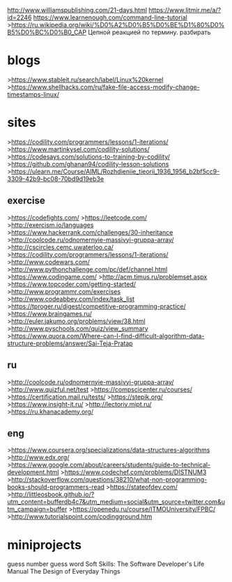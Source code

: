 http://www.williamspublishing.com/21-days.html
https://www.litmir.me/a/?id=2246
https://www.learnenough.com/command-line-tutorial
>https://ru.wikipedia.org/wiki/%D0%A2%D0%B5%D0%BE%D1%80%D0%B5%D0%BC%D0%B0_CAP
Цепной реакцией по термину\технологии\функции. разбирать
* blogs
>https://www.stableit.ru/search/label/Linux%20kernel
>https://www.shellhacks.com/ru/fake-file-access-modify-change-timestamps-linux/
* sites
>https://codility.com/programmers/lessons/1-iterations/
>https://www.martinkysel.com/codility-solutions/
>https://codesays.com/solutions-to-training-by-codility/
>https://github.com/ghanan94/codility-lesson-solutions
>https://ulearn.me/Course/AIML/Rozhdieniie_tieorii_1936_1956_b2bf5cc9-3309-42b9-bc08-70bd9d19eb3e
** exercise
>https://codefights.com/
>https://leetcode.com/
>http://exercism.io/languages
>https://www.hackerrank.com/challenges/30-inheritance
>http://coolcode.ru/odnomernyie-massivyi-gruppa-array/
>http://cscircles.cemc.uwaterloo.ca/
>https://codility.com/programmers/lessons/1-iterations/
>http://www.codewars.com/
>http://www.pythonchallenge.com/pc/def/channel.html
>https://www.codingame.com/
>http://acm.timus.ru/problemset.aspx
>https://www.topcoder.com/getting-started/
>http://www.programmr.com/exercises
>http://www.codeabbey.com/index/task_list
>https://tproger.ru/digest/competitive-programming-practice/
>https://www.braingames.ru/
>http://euler.jakumo.org/problems/view/38.html
>http://www.pyschools.com/quiz/view_summary
>https://www.quora.com/Where-can-I-find-difficult-algorithm-data-structure-problems/answer/Sai-Teja-Pratap
** ru
>http://coolcode.ru/odnomernyie-massivyi-gruppa-array/
>http://www.quizful.net/test
>https://compscicenter.ru/courses/
>https://certification.mail.ru/tests/
>https://stepik.org/
>https://www.insight-it.ru/
>http://lectoriy.mipt.ru/
>https://ru.khanacademy.org/
** eng
>https://www.coursera.org/specializations/data-structures-algorithms
>http://www.edx.org/
>https://www.google.com/about/careers/students/guide-to-technical-development.html
>https://www.codechef.com/problems/DISTNUM3
>http://stackoverflow.com/questions/38210/what-non-programming-books-should-programmers-read
>https://stateofdev.com/
>http://littleosbook.github.io/?utm_content=bufferdb4c7&utm_medium=social&utm_source=twitter.com&utm_campaign=buffer
>https://openedu.ru/course/ITMOUniversity/FPBC/
>http://www.tutorialspoint.com/codingground.htm
* miniprojects
      guess number
      guess word
Soft Skills: The Software Developer's Life Manual 
The Design of Everyday Things

